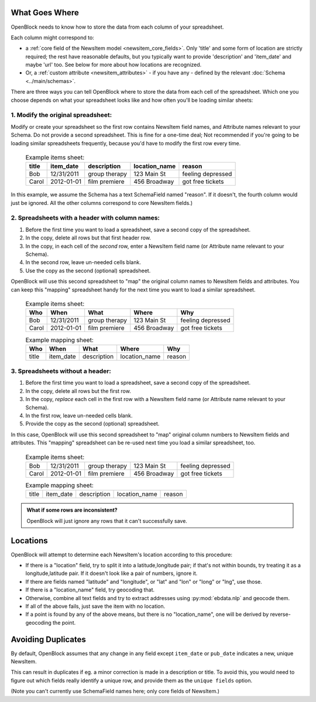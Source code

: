 What Goes Where
~~~~~~~~~~~~~~~

OpenBlock needs to know how to store the data from each column of your
spreadsheet.

Each column might correspond to:

* a :ref:`core field of the NewsItem model <newsitem_core_fields>`.
  Only 'title' and some form of location are strictly required; the
  rest have reasonable defaults, but you typically want to provide
  'description' and 'item_date' and maybe 'url' too.  See below for
  more about how locations are recognized.

* Or, a :ref:`custom attribute <newsitem_attributes>` - if you have
  any - defined by the relevant :doc:`Schema <../main/schemas>`.

There are three ways you can tell OpenBlock where to store the data
from each cell of the spreadsheet.  Which one you choose depends on
what your spreadsheet looks like and how often you'll be loading
similar sheets:


1. Modify the original spreadsheet:
^^^^^^^^^^^^^^^^^^^^^^^^^^^^^^^^^^^

Modify or create your spreadsheet so the first row contains
NewsItem field names, and Attribute names relevant to your Schema.  Do
not provide a second spreadsheet. This is fine for a one-time deal;
Not recommended if you're going to be loading similar spreadsheets
frequently, because you'd have to modify the first row every time.

  .. list-table:: Example items sheet:
   :header-rows: 1

   * - title
     - item_date
     - description
     - location_name
     - reason
   * - Bob
     - 12/31/2011
     - group therapy
     - 123 Main St
     - feeling depressed
   * - Carol
     - 2012-01-01
     - film premiere
     - 456 Broadway
     - got free tickets

In this example, we assume the Schema has a text SchemaField named
"reason". If it doesn't, the fourth column would just be ignored.  All
the other columns correspond to core NewsItem fields.)


2. Spreadsheets with a header with column names:
^^^^^^^^^^^^^^^^^^^^^^^^^^^^^^^^^^^^^^^^^^^^^^^^

1. Before the first time you want to load a spreadsheet, save a second
   copy of the spreadsheet.
2. In the copy, delete all rows but that first header row.
3. In the copy, in each cell of the *second* row, enter a NewsItem
   field name (or Attribute name relevant to your Schema).
4. In the second row, leave un-needed cells blank.
5. Use the copy as the second (optional) spreadsheet.

OpenBlock will use this second spreadsheet to "map" the original
column names to NewsItem fields and attributes. You can keep this
"mapping" spreadsheet handy for the next time you want to load a
similar spreadsheet.

  .. list-table:: Example items sheet:
   :header-rows: 1

   * - Who
     - When
     - What
     - Where
     - Why
   * - Bob
     - 12/31/2011
     - group therapy
     - 123 Main St
     - feeling depressed
   * - Carol
     - 2012-01-01
     - film premiere
     - 456 Broadway
     - got free tickets

  .. list-table:: Example mapping sheet:
   :header-rows: 1

   * - Who
     - When
     - What
     - Where
     - Why
   * - title
     - item_date
     - description
     - location_name
     - reason


3. Spreadsheets without a header:
^^^^^^^^^^^^^^^^^^^^^^^^^^^^^^^^^

1. Before the first time you want to load a spreadsheet, save a second
   copy of the spreadsheet.
2. In the copy, delete all rows but the first row.
3. In the copy, *replace* each cell in the first row with a NewsItem
   field name (or Attribute name relevant to your Schema).
4. In the first row, leave un-needed cells blank.
5. Provide the copy as the second (optional) spreadsheet.

In this case, OpenBlock will use this second spreadsheet to "map"
original column numbers to NewsItem fields and attributes. This
"mapping" spreadsheet can be re-used next time you load a similar
spreadsheet, too.

  .. list-table:: Example items sheet:
   :header-rows: 0

   * - Bob
     - 12/31/2011
     - group therapy
     - 123 Main St
     - feeling depressed
   * - Carol
     - 2012-01-01
     - film premiere
     - 456 Broadway
     - got free tickets

  .. list-table:: Example mapping sheet:
   :header-rows: 0

   * - title
     - item_date
     - description
     - location_name
     - reason


.. admonition:: What if some rows are inconsistent?

   OpenBlock will just ignore any rows that it can't successfully save.



Locations
~~~~~~~~~

OpenBlock will attempt to determine each NewsItem's
location according to this procedure:

* If there is a "location" field, try to split it into a
  latitude,longitude pair; if that's not within bounds, try treating
  it as a longitude,latitude pair. If it doesn't look like a pair of
  numbers, ignore it.
* If there are fields named "latitude" and "longitude", or "lat" and
  "lon" or "long" or "lng", use those.
* If there is a "location_name" field, try geocoding that.
* Otherwise, combine all text fields and try to extract addresses
  using :py:mod:`ebdata.nlp` and geocode them.
* If all of the above fails, just save the item with no location.
* If a point is found by any of the above means, but there is no
  "location_name", one will be derived by reverse-geocoding the point.

Avoiding Duplicates
~~~~~~~~~~~~~~~~~~~~

By default, OpenBlock assumes that any change in any field
except ``item_date`` or ``pub_date`` indicates a new, unique NewsItem.

This can result in duplicates if eg. a minor correction is made in a
description or title.  To avoid this, you would need to figure out
which fields really identify a unique row, and provide them
as the ``unique fields`` option.

(Note you can't currently use SchemaField names here; only core fields
of NewsItem.)
